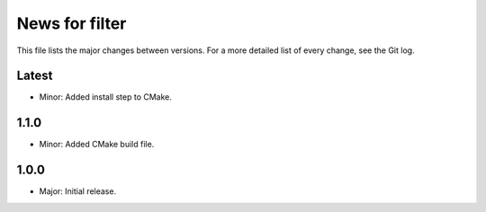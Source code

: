 News for filter
===============

This file lists the major changes between versions. For a more detailed list of
every change, see the Git log.

Latest
------
* Minor: Added install step to CMake.

1.1.0
-----
* Minor: Added CMake build file.

1.0.0
-----
* Major: Initial release.
